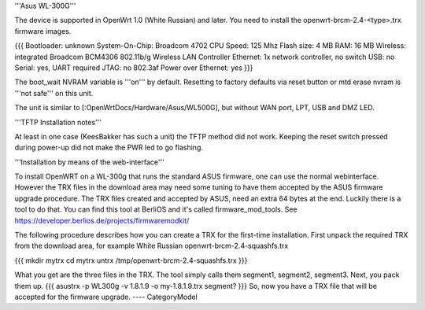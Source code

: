 '''Asus WL-300G'''

The device is supported in OpenWrt 1.0 (White Russian) and later. You need to install the openwrt-brcm-2.4-<type>.trx firmware images.

{{{
Bootloader: unknown 
System-On-Chip:  Broadcom 4702
CPU Speed: 125 Mhz
Flash size: 4 MB
RAM: 16 MB
Wireless: integrated Broadcom BCM4306 802.11b/g Wireless LAN Controller
Ethernet: 1x network controller, no switch
USB: no   
Serial: yes, UART required
JTAG: no
802.3af Power over Ethernet: yes
}}}

The boot_wait NVRAM variable is '''on''' by default. Resetting to factory defaults via reset button or mtd erase nvram is '''not safe''' on this unit.

The unit is similar to [:OpenWrtDocs/Hardware/Asus/WL500G], but without WAN port, LPT, USB and DMZ LED.

'''TFTP Installation notes'''

At least in one case (KeesBakker has such a unit) the TFTP method did not work. Keeping the reset switch pressed during power-up did not make the PWR led to go flashing.

'''Installation by means of the web-interface'''

To install OpenWRT on a WL-300g that runs the standard ASUS firmware, one can use the normal webinterface. However the TRX files in the download area may need some tuning to have them accepted by the ASUS firmware upgrade procedure. The TRX files created and accepted by ASUS, need an extra 64 bytes at the end. Luckily there is a tool to do that. You can find this tool at BerliOS and it's called firmware_mod_tools. See https://developer.berlios.de/projects/firmwaremodkit/

The following procedure describes how you can create a TRX for the first-time installation. First unpack the required TRX from the download area, for example White Russian openwrt-brcm-2.4-squashfs.trx

{{{
mkdir mytrx
cd mytrx
untrx /tmp/openwrt-brcm-2.4-squashfs.trx
}}}

What you get are the three files in the TRX. The tool simply calls them segment1, segment2, segment3. Next, you pack them up.
{{{
asustrx -p WL300g -v 1.8.1.9 -o my-1.8.1.9.trx segment?
}}}
So, now you have a TRX file that will be accepted for the firmware upgrade.
----
CategoryModel
